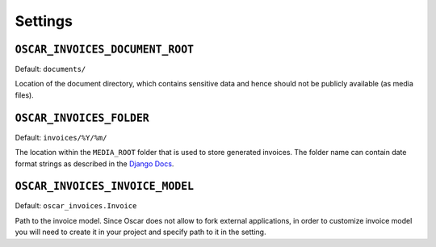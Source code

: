 Settings
========


``OSCAR_INVOICES_DOCUMENT_ROOT``
--------------------------------

Default: ``documents/``

Location of the document directory, which contains sensitive data and hence
should not be publicly available (as media files).

``OSCAR_INVOICES_FOLDER``
------------------------

Default: ``invoices/%Y/%m/``

The location within the ``MEDIA_ROOT`` folder that is used to store generated invoices.
The folder name can contain date format strings as described in the `Django Docs`_.

.. _`Django Docs`: https://docs.djangoproject.com/en/stable/ref/models/fields/#filefield


``OSCAR_INVOICES_INVOICE_MODEL``
--------------------------------

Default: ``oscar_invoices.Invoice``

Path to the invoice model. Since Oscar does not allow to fork
external applications, in order to customize invoice model you
will need to create it in your project and specify path to it
in the setting.
